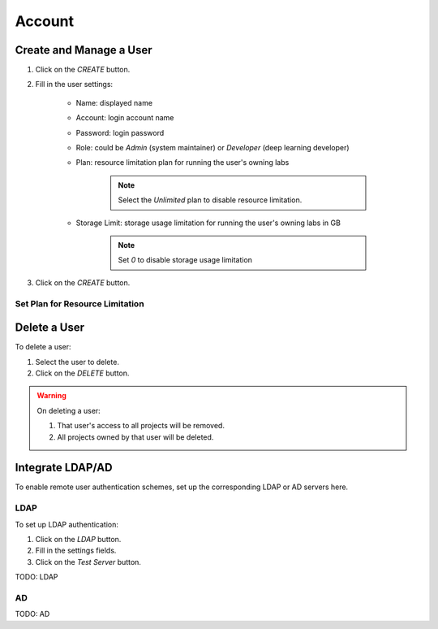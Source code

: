 ###############
Account
###############

Create and Manage a User
------------------------

#) Click on the *CREATE* button.
#) Fill in the user settings:

    * Name: displayed name
    * Account: login account name
    * Password: login password
    * Role: could be `Admin` (system maintainer) or `Developer` (deep learning developer)
    * Plan: resource limitation plan for running the user's owning labs

        .. note:: Select the `Unlimited` plan to disable resource limitation.

    * Storage Limit: storage usage limitation for running the user's owning labs in GB

        .. note:: Set `0` to disable storage usage limitation
        
#) Click on the *CREATE* button.

    .. image:: /_static/imgs/administration/account/add_user_1.png
        :width: 600

Set Plan for Resource Limitation
~~~~~~~~~~~~~~~~~~~~~~~~~~~~~~~~

Delete a User
-------------

To delete a user:

#) Select the user to delete.
#) Click on the *DELETE* button.

.. warning::
    On deleting a user:
    
    #) That user's access to all projects will be removed.
    #) All projects owned by that user will be deleted.

Integrate LDAP/AD
-----------------

To enable remote user authentication schemes, set up the corresponding LDAP or AD servers here.

.. image:: /_static/imgs/administration/account/init_ldap_ad.png
    :width: 600

LDAP
~~~~

To set up LDAP authentication:

#) Click on the *LDAP* button.
#) Fill in the settings fields.
#) Click on the *Test Server* button.

.. image:: /_static/imgs/administration/account/setup_ldap_1.png
    :width: 600

TODO: LDAP

AD
~~~

TODO: AD

